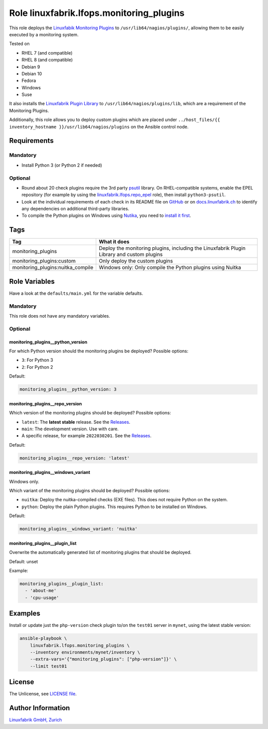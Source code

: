 Role linuxfabrik.lfops.monitoring_plugins
=========================================

This role deploys the `Linuxfabik Monitoring Plugins <https://github.com/Linuxfabrik/monitoring-plugins>`_ to ``/usr/lib64/nagios/plugins/``, allowing them to be easily executed by a monitoring system.

Tested on

* RHEL 7 (and compatible)
* RHEL 8 (and compatible)
* Debian 9
* Debian 10
* Fedora
* Windows
* Suse

It also installs the `Linuxfabrik Plugin Library <https://github.com/Linuxfabrik/monitoring-plugins>`_ to ``/usr/lib64/nagios/plugins/lib``, which are a requirement of the Monitoring Plugins.

Additionally, this role allows you to deploy custom plugins which are placed under ``../host_files/{{ inventory_hostname }}/usr/lib64/nagios/plugins`` on the Ansible control node.


Requirements
------------


Mandatory
~~~~~~~~~

* Install Python 3 (or Python 2 if needed)


Optional
~~~~~~~~

* Round about 20 check plugins require the 3rd party `psutil <https://psutil.readthedocs.io/en/latest/>`_ library. On RHEL-compatible systems, enable the EPEL repository (for example by using the `linuxfabrik.lfops.repo_epel <https://github.com/Linuxfabrik/lfops/tree/main/roles/repo_epel>`_ role), then install ``python3-psutil``.
* Look at the individual requirements of each check in its README file on `GitHub <https://github.com/Linuxfabrik/monitoring-plugins>`_ or on `docs.linuxfabrik.ch <https://docs.linuxfabrik.ch/monitoring-plugins/000-check-plugins.html>`_ to identify any dependencies on additional third-party libraries.
* To compile the Python plugins on Windows using `Nutika <https://nuitka.net/>`_, you need to `install it first <https://nuitka.net/doc/download.html#pypi>`_.


Tags
----

.. csv-table::
    :header-rows: 1

    Tag,                                What it does
    monitoring_plugins,                 "Deploy the monitoring plugins, including the Linuxfabrik Plugin Library and custom plugins"
    monitoring_plugins:custom,          "Only deploy the custom plugins"
    monitoring_plugins:nuitka_compile,  "Windows only: Only compile the Python plugins using Nuitka"


Role Variables
--------------

Have a look at the ``defaults/main.yml`` for the variable defaults.


Mandatory
~~~~~~~~~

This role does not have any mandatory variables.


Optional
~~~~~~~~


monitoring_plugins__python_version
^^^^^^^^^^^^^^^^^^^^^^^^^^^^^^^^^^

For which Python version should the monitoring plugins be deployed? Possible options:

* ``3``: For Python 3
* ``2``: For Python 2

Default:

.. code-block:: yaml

    monitoring_plugins__python_version: 3


monitoring_plugins__repo_version
^^^^^^^^^^^^^^^^^^^^^^^^^^^^^^^^

Which version of the monitoring plugins should be deployed? Possible options:

* ``latest``: The **latest stable** release. See the `Releases <https://github.com/Linuxfabrik/monitoring-plugins/releases>`_.
* ``main``: The development version. Use with care.
* A specific release, for example ``2022030201``. See the `Releases <https://github.com/Linuxfabrik/monitoring-plugins/releases>`_.

Default:

.. code-block:: yaml

    monitoring_plugins__repo_version: 'latest'


monitoring_plugins__windows_variant
^^^^^^^^^^^^^^^^^^^^^^^^^^^^^^^^^^^

Windows only.

Which variant of the monitoring plugins should be deployed? Possible options:

* ``nuitka``: Deploy the nuitka-compiled checks (EXE files). This does not require Python on the system.
* ``python``: Deploy the plain Python plugins. This requires Python to be installed on Windows.

Default:

.. code-block:: yaml

    monitoring_plugins__windows_variant: 'nuitka'


monitoring_plugins__plugin_list
^^^^^^^^^^^^^^^^^^^^^^^^^^^^^^^

Overwrite the automatically generated list of monitoring plugins that should be deployed.

Default: unset

Example:

.. code-block:: yaml

    monitoring_plugins__plugin_list:
      - 'about-me'
      - 'cpu-usage'


Examples
--------

Install or update just the ``php-version`` check plugin to/on the ``test01`` server in ``mynet``, using the latest stable version:

.. code-block:: bash

    ansible-playbook \
        linuxfabrik.lfops.monitoring_plugins \
        --inventory environments/mynet/inventory \
        --extra-vars='{"monitoring_plugins": ["php-version"]}' \
        --limit test01


License
-------

The Unlicense, see `LICENSE file <https://unlicense.org/>`_.


Author Information
------------------

`Linuxfabrik GmbH, Zurich <https://www.linuxfabrik.ch>`_
